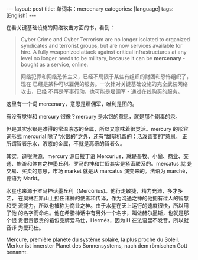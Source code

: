 #+BEGIN_EXPORT html
---
layout: post
title: 单词本：mercenary
categories: [language]
tags: [English]
---
#+END_EXPORT

在看关键基础设施的网络攻击方面的书，看到：

#+begin_quote
Cyber Crime and Cyber Terrorism are no longer isolated to organized
syndicates and terrorist groups, but are now services available for
hire. A fully weaponized attack against critical infrastructures at
any level no longer needs to be military, because it can be
*mercenary* - bought as a service, online.

网络犯罪和网络恐怖主义，已经不局限于某些有组织的财团和恐怖组织了，现在
已经是某种可以雇佣的服务。一次针对关键基础设施的完全武装网络攻击，已经
不再是军事行动，也可能是雇佣军 - 通过在线购买的服务。
#+end_quote

这里有一个词 mercenary，意思是雇佣军，唯利是图的。

有没有觉得和 mercury 很像？mercury 是水银的意思，就是那个剧毒的汞。

但是其实水银是难得的常温液态的金属，所以又意味着很灵活。mercury 的形容
词形式 mercurial 除了“水银的”之外，还有“雄辩机智的；活泼善变的”意思。
正所谓智者乐水，液态的金属，不就是高级的智者么。

其实，追根溯源，mercury 源自拉丁语 Mercurius，就是畜牧、小偷、商业、交
通、旅游和体育之神墨丘利。罗马的神和世俗其实是紧密联系的。mercatus 就
是交易、买卖的意思，市场 market 就是从 marcatus 演变来的。法语为
marché，德语为 Markt。

水星也来源于罗马神话墨丘利（Mercŭrĭus)。他行走敏捷，精力充沛，多才多艺，
在奥林匹斯山上担任诸神的使者和传译，作为沟通之神的他拥有过人的智慧和交
流能力，所以也被称为商业之神。由于水星在天上运行的速度很快，所以用了他
的名字而命名。他在希腊神话中有另外一个名字，叫做赫尔墨斯，也就是那个很
贵很贵很贵的箱包品牌爱马仕，Hermès，因为 H 在法语里不发音，所以就音译
为爱玛仕。

Mercure, première planète du système solaire, la plus proche du
Soleil. Merkur ist innerster Planet des Sonnensystems, nach dem
römischen Gott benannt.
